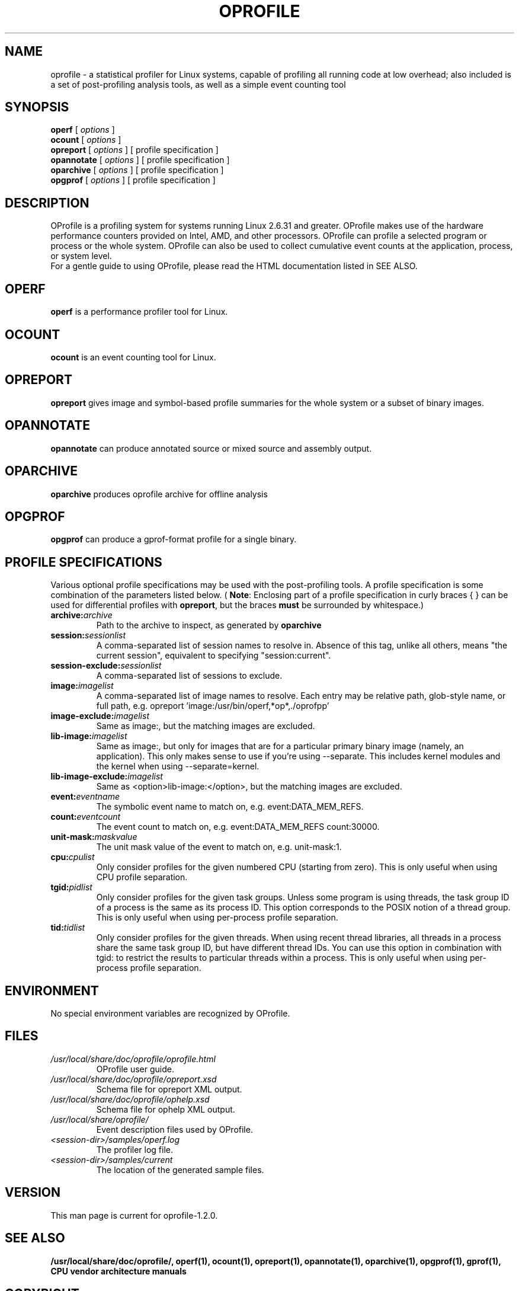 .TH OPROFILE 1 "Mon 24 July 2017" "oprofile 1.2.0"
.UC 4
.SH NAME
oprofile \- a statistical profiler for Linux systems, capable of profiling all running code
at low overhead; also included is a set of post-profiling analysis tools, as well as a simple
event counting tool
.SH SYNOPSIS
.br
.B operf
[
.I options
]
.br
.B ocount
[
.I options
]
.br
.B opreport
[
.I options
]
[ profile specification ]
.br
.B opannotate
[
.I options
]
[ profile specification ]
.br
.B oparchive
[
.I options
]
[ profile specification ]
.br
.B opgprof
[
.I options
]
[ profile specification ]
.br
.SH DESCRIPTION
OProfile is a profiling system for systems running Linux
2.6.31 and greater. OProfile makes use of the hardware
performance counters provided on Intel, AMD, and other processors.
OProfile can profile a selected program or process or the whole system.
OProfile can also be used to collect cumulative event counts at the
application, process, or system level.
.br
For a gentle guide to using OProfile, please read the HTML documentation
listed in SEE ALSO.
.br
.SH OPERF
.B operf
is a performance profiler tool for Linux.
.SH OCOUNT
.B ocount
is an event counting tool for Linux.
.SH OPREPORT
.B opreport
gives image and symbol-based profile summaries for the whole system or
a subset of binary images.
.SH OPANNOTATE
.B opannotate
can produce annotated source or mixed source and assembly output.
.SH OPARCHIVE
.B oparchive
produces oprofile archive for offline analysis
.SH OPGPROF
.B opgprof
can produce a gprof-format profile for a single binary.

.SH PROFILE SPECIFICATIONS
Various optional profile specifications may be used with the
post-profiling tools. A profile specification is some combination of the parameters
listed below. (
.BR Note :
Enclosing part of a profile specification in curly braces { } can be used
for differential profiles with
.BR opreport ,
but the braces
.B must
be surrounded by whitespace.)

.TP
.BI "archive:"archive
Path to the archive to inspect, as generated by
.B oparchive
.br
.TP
.BI "session:"sessionlist
A comma-separated list of session names to resolve in. Absence of this
tag, unlike all others, means "the current session", equivalent to
specifying "session:current".
.br
.TP
.BI "session-exclude:"sessionlist
A comma-separated list of sessions to exclude.
.br
.TP
.BI "image:"imagelist
A comma-separated list of image names to resolve. Each entry may be relative
path, glob-style name, or full path, e.g.
opreport 'image:/usr/bin/operf,*op*,./oprofpp'
.br
.TP
.BI "image-exclude:"imagelist
Same as image:, but the matching images are excluded.
.br
.TP
.BI "lib-image:"imagelist
Same as image:, but only for images that are for
a particular primary binary image (namely, an application). This only
makes sense to use if you're using --separate.
This includes kernel modules and the kernel when using
--separate=kernel.
.br
.TP
.BI "lib-image-exclude:"imagelist
Same as <option>lib-image:</option>, but the matching images
are excluded.
.br
.TP
.BI "event:"eventname
The symbolic event name to match on, e.g. event:DATA_MEM_REFS.
.br
.TP
.BI "count:"eventcount
The event count to match on, e.g. event:DATA_MEM_REFS count:30000.
.br
.TP
.BI "unit-mask:"maskvalue
The unit mask value of the event to match on, e.g. unit-mask:1.
.br
.TP
.BI "cpu:"cpulist
Only consider profiles for the given numbered CPU (starting from zero).
This is only useful when using CPU profile separation.
.br
.TP
.BI "tgid:"pidlist
Only consider profiles for the given task groups. Unless some program is
using threads, the task group ID of a process is the same as its process
ID. This option corresponds to the POSIX notion of a thread group. This
is only useful when using per-process profile separation.
.br
.TP
.BI "tid:"tidlist
Only consider profiles for the given threads. When using recent thread
libraries, all threads in a process share the same task group ID, but
have different thread IDs. You can use this option in combination with
tgid: to restrict the results to particular threads within a process.
This is only useful when using per-process profile separation.

.SH ENVIRONMENT
No special environment variables are recognized by OProfile.

.SH FILES
.TP
.I /usr/local/share/doc/oprofile/oprofile.html
OProfile user guide.
.TP
.I /usr/local/share/doc/oprofile/opreport.xsd
Schema file for opreport XML output.
.TP
.I /usr/local/share/doc/oprofile/ophelp.xsd
Schema file for ophelp XML output.
.TP
.I /usr/local/share/oprofile/
Event description files used by OProfile.
.TP
.I <session-dir>/samples/operf.log
The profiler log file.
.TP
.I <session-dir>/samples/current
The location of the generated sample files.

.SH VERSION
.TP
This man page is current for oprofile-1.2.0.

.SH SEE ALSO
.BR /usr/local/share/doc/oprofile/,
.BR operf(1),
.BR ocount(1),
.BR opreport(1),
.BR opannotate(1),
.BR oparchive(1),
.BR opgprof(1),
.BR gprof(1),
.BR "CPU vendor architecture manuals"

.SH COPYRIGHT
oprofile is Copyright (C) 1998-2004 University of Manchester, UK, John Levon,
and others.
OProfile is released under the GNU General Public License, Version 2,
or (at your option) any later version.
.SH AUTHORS
John Levon <levon@movementarian.org> is the primary author. See the documentation
for other contributors.
